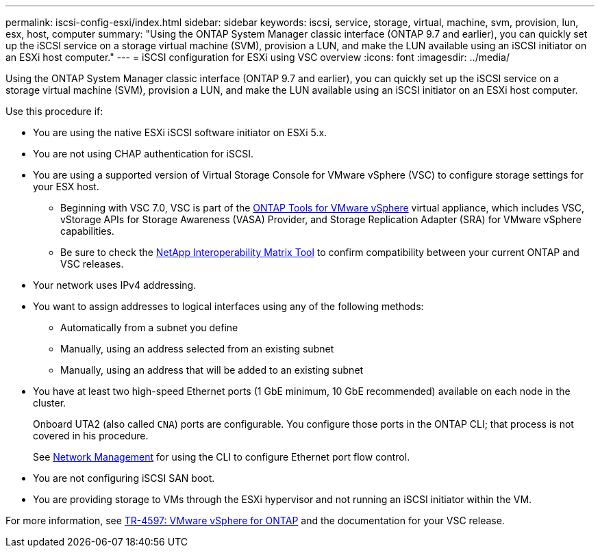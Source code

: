 ---
permalink: iscsi-config-esxi/index.html
sidebar: sidebar
keywords: iscsi, service, storage, virtual, machine, svm, provision, lun, esx, host, computer
summary: "Using the ONTAP System Manager classic interface (ONTAP 9.7 and earlier), you can quickly set up the iSCSI service on a storage virtual machine (SVM), provision a LUN, and make the LUN available using an iSCSI initiator on an ESXi host computer."
---
= iSCSI configuration for ESXi using VSC overview
:icons: font
:imagesdir: ../media/

[.lead]
Using the ONTAP System Manager classic interface (ONTAP 9.7 and earlier), you can quickly set up the iSCSI service on a storage virtual machine (SVM), provision a LUN, and make the LUN available using an iSCSI initiator on an ESXi host computer.

Use this procedure if:

* You are using the native ESXi iSCSI software initiator on ESXi 5.x.
* You are not using CHAP authentication for iSCSI.
* You are using a supported version of Virtual Storage Console for VMware vSphere (VSC) to configure storage settings for your ESX host.
** Beginning with VSC 7.0, VSC is part of the https://docs.netapp.com/us-en/ontap-tools-vmware-vsphere/index.html[ONTAP Tools for VMware vSphere^] virtual appliance, which includes VSC, vStorage APIs for Storage Awareness (VASA) Provider, and Storage Replication Adapter (SRA) for VMware vSphere capabilities.
** Be sure to check the https://imt.netapp.com/matrix/[NetApp Interoperability Matrix Tool^] to confirm compatibility between your current ONTAP and VSC releases.
* Your network uses IPv4 addressing.
* You want to assign addresses to logical interfaces using any of the following methods:
 ** Automatically from a subnet you define
 ** Manually, using an address selected from an existing subnet
 ** Manually, using an address that will be added to an existing subnet
* You have at least two high-speed Ethernet ports (1 GbE minimum, 10 GbE recommended) available on each node in the cluster.
+
Onboard UTA2 (also called `CNA`) ports are configurable. You configure those ports in the ONTAP CLI; that process is not covered in his procedure.
+
See link:https://docs.netapp.com/us-en/ontap/networking/index.html[Network Management^] for using the CLI to configure Ethernet port flow control.

* You are not configuring iSCSI SAN boot.
* You are providing storage to VMs through the ESXi hypervisor and not running an iSCSI initiator within the VM.

For more information, see https://docs.netapp.com/us-en/netapp-solutions/virtualization/vsphere_ontap_ontap_for_vsphere.html[TR-4597: VMware vSphere for ONTAP^] and the documentation for your VSC release.


// BURT 1449741, 2022 Feb 16
// BURT 1448684, 31 JAN 2022
// BURT 1418089, 17 DEC 2021
